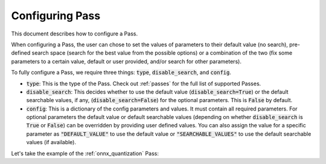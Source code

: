 .. _configuring_pass:

Configuring Pass
===================

This document describes how to configure a Pass.

When configuring a Pass, the user can chose to set the values of parameters to their default value (no search), pre-defined search space
(search for the best value from the possible options) or a combination of the two (fix some parameters to a certain value, default or
user provided, and/or search for other parameters).

To fully configure a Pass, we require three things: :code:`type`, :code:`disable_search`, and :code:`config`.

* :code:`type`: This is the type of the Pass. Check out :ref:`passes` for the full list of supported Passes.
* :code:`disable_search`: This decides whether to use the default value (:code:`disable_search=True`) or the default searchable values,
  if any, (:code:`disable_search=False`) for the optional parameters. This is :code:`False` by default.
* :code:`config`: This is a dictionary of the config parameters and values. It must contain all required parameters. For optional parameters
  the default value or default searchable values (depending on whether :code:`disable_search` is :code:`True` or :code:`False`) can be
  overridden by providing user defined values. You can also assign the value for a specific parameter as :code:`"DEFAULT_VALUE"` to use the default
  value or :code:`"SEARCHABLE_VALUES"` to use the default searchable values (if available).

Let's take the example of the :ref:`onnx_quantization` Pass:

.. tabs::
    .. tab:: Config JSON

        .. code-block:: json

            {
                "type": "OnnxQuantization",
                "disable_search": false,
                "config": {
                    "user_script": "./user_script.py",
                    "dataloader_func": "glue_calibration_reader",
                    // set per_channel to "DEFAULT_VALUE"
                    "per_channel": "DEFAULT_VALUE",
                    // set reduce_range to "SEARCHABLE_VALUES" value
                    // redundant since disable_search is false
                    "reduce_range": "SEARCHABLE_VALUES",
                    // user defined value for weight_type
                    "weight_type": "QUInt8"
                }
            }

        .. note::
            :code:`type` is case insensitive.



    .. tab:: Python Class

        .. code-block:: python

            from olive.passes import OnnxQuantization
            from olive.passes.olive_pass import create_pass_from_dict

            onnx_quantization = create_pass_from_dict(OnnxQuantization,
                config={
                    "user_script": "./user_script.py",
                    "dataloader_func": "glue_calibration_reader",
                    # set per_channel to "DEFAULT_VALUE" value
                    "per_channel": "DEFAULT_VALUE",
                    # set reduce_range to "SEARCHABLE_VALUES"
                    # redundant since disable_search is false
                    "reduce_range": "SEARCHABLE_VALUES"
                    # user defined value for weight_type
                    "weight_type": "QUInt8"
                },
                disable_search=False
            )
